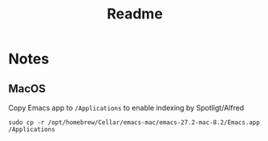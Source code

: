 #+TITLE: Readme

* Notes
** MacOS
Copy Emacs app to ~/Applications~ to enable indexing by Spotligt/Alfred
#+BEGIN_SRC
sudo cp -r /opt/homebrew/Cellar/emacs-mac/emacs-27.2-mac-8.2/Emacs.app /Applications
#+END_SRC
